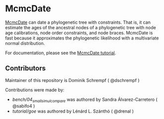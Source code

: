 * McmcDate

[[https://github.com/dschrempf/mcmc-date][McmcDate]] can date a phylogenetic tree with constraints. That is, it can estimate
the ages of the ancestral nodes of a phylogenetic tree with node age
calibrations, node order constraints, and node braces. McmcDate is fast because
it approximates the phylogenetic likelihood with a multivariate normal
distribution.

For documentation, please see the [[file:tutorial/tutorial.pdf][McmcDate tutorial]].

** Contributors

Maintainer of this repository is Dominik Schrempf ( @dschrempf )

Contributions were made by:
- [[bench/04_small_simul_compare][bench/04_small_simul_compare]] was authored by Sandra Álvarez-Carretero ( @sabifo4 ) 
- [[tutorial/goe][tutorial/goe]] was authored by Lénárd L. Szánthó ( @drenal )
